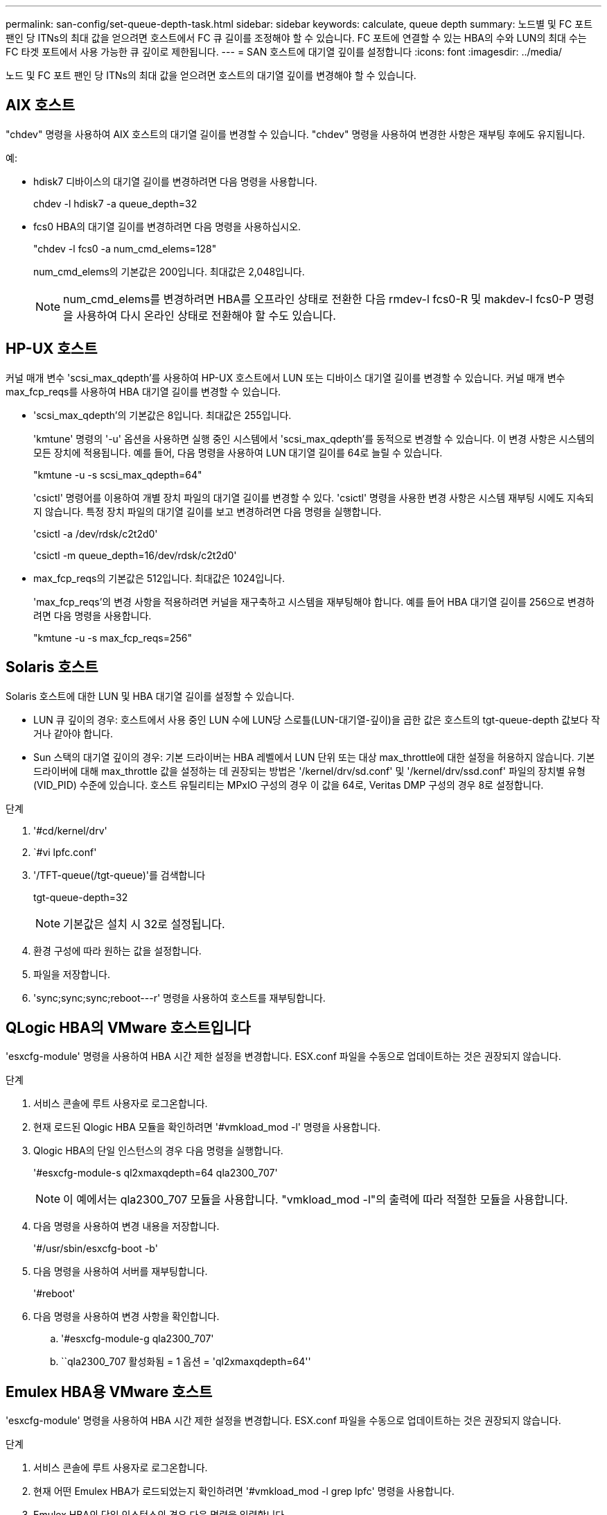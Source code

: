 ---
permalink: san-config/set-queue-depth-task.html 
sidebar: sidebar 
keywords: calculate, queue depth 
summary: 노드별 및 FC 포트 팬인 당 ITNs의 최대 값을 얻으려면 호스트에서 FC 큐 길이를 조정해야 할 수 있습니다. FC 포트에 연결할 수 있는 HBA의 수와 LUN의 최대 수는 FC 타겟 포트에서 사용 가능한 큐 깊이로 제한됩니다. 
---
= SAN 호스트에 대기열 깊이를 설정합니다
:icons: font
:imagesdir: ../media/


[role="lead"]
노드 및 FC 포트 팬인 당 ITNs의 최대 값을 얻으려면 호스트의 대기열 깊이를 변경해야 할 수 있습니다.



== AIX 호스트

"chdev" 명령을 사용하여 AIX 호스트의 대기열 길이를 변경할 수 있습니다. "chdev" 명령을 사용하여 변경한 사항은 재부팅 후에도 유지됩니다.

예:

* hdisk7 디바이스의 대기열 길이를 변경하려면 다음 명령을 사용합니다.
+
chdev -l hdisk7 -a queue_depth=32

* fcs0 HBA의 대기열 길이를 변경하려면 다음 명령을 사용하십시오.
+
"chdev -l fcs0 -a num_cmd_elems=128"

+
num_cmd_elems의 기본값은 200입니다. 최대값은 2,048입니다.

+
[NOTE]
====
num_cmd_elems를 변경하려면 HBA를 오프라인 상태로 전환한 다음 rmdev-l fcs0-R 및 makdev-l fcs0-P 명령을 사용하여 다시 온라인 상태로 전환해야 할 수도 있습니다.

====




== HP-UX 호스트

커널 매개 변수 'scsi_max_qdepth'를 사용하여 HP-UX 호스트에서 LUN 또는 디바이스 대기열 길이를 변경할 수 있습니다. 커널 매개 변수 max_fcp_reqs를 사용하여 HBA 대기열 길이를 변경할 수 있습니다.

* 'scsi_max_qdepth'의 기본값은 8입니다. 최대값은 255입니다.
+
'kmtune' 명령의 '-u' 옵션을 사용하면 실행 중인 시스템에서 'scsi_max_qdepth'를 동적으로 변경할 수 있습니다. 이 변경 사항은 시스템의 모든 장치에 적용됩니다. 예를 들어, 다음 명령을 사용하여 LUN 대기열 길이를 64로 늘릴 수 있습니다.

+
"kmtune -u -s scsi_max_qdepth=64"

+
'csictl' 명령어를 이용하여 개별 장치 파일의 대기열 길이를 변경할 수 있다. 'csictl' 명령을 사용한 변경 사항은 시스템 재부팅 시에도 지속되지 않습니다. 특정 장치 파일의 대기열 길이를 보고 변경하려면 다음 명령을 실행합니다.

+
'csictl -a /dev/rdsk/c2t2d0'

+
'csictl -m queue_depth=16/dev/rdsk/c2t2d0'

* max_fcp_reqs의 기본값은 512입니다. 최대값은 1024입니다.
+
'max_fcp_reqs'의 변경 사항을 적용하려면 커널을 재구축하고 시스템을 재부팅해야 합니다. 예를 들어 HBA 대기열 길이를 256으로 변경하려면 다음 명령을 사용합니다.

+
"kmtune -u -s max_fcp_reqs=256"





== Solaris 호스트

Solaris 호스트에 대한 LUN 및 HBA 대기열 길이를 설정할 수 있습니다.

* LUN 큐 깊이의 경우: 호스트에서 사용 중인 LUN 수에 LUN당 스로틀(LUN-대기열-깊이)을 곱한 값은 호스트의 tgt-queue-depth 값보다 작거나 같아야 합니다.
* Sun 스택의 대기열 깊이의 경우: 기본 드라이버는 HBA 레벨에서 LUN 단위 또는 대상 max_throttle에 대한 설정을 허용하지 않습니다. 기본 드라이버에 대해 max_throttle 값을 설정하는 데 권장되는 방법은 '/kernel/drv/sd.conf' 및 '/kernel/drv/ssd.conf' 파일의 장치별 유형(VID_PID) 수준에 있습니다. 호스트 유틸리티는 MPxIO 구성의 경우 이 값을 64로, Veritas DMP 구성의 경우 8로 설정합니다.


.단계
. '#cd/kernel/drv'
. `#vi lpfc.conf'
. '/TFT-queue(/tgt-queue)'를 검색합니다
+
tgt-queue-depth=32

+
[NOTE]
====
기본값은 설치 시 32로 설정됩니다.

====
. 환경 구성에 따라 원하는 값을 설정합니다.
. 파일을 저장합니다.
. '+sync;sync;sync;reboot---r+' 명령을 사용하여 호스트를 재부팅합니다.




== QLogic HBA의 VMware 호스트입니다

'esxcfg-module' 명령을 사용하여 HBA 시간 제한 설정을 변경합니다. ESX.conf 파일을 수동으로 업데이트하는 것은 권장되지 않습니다.

.단계
. 서비스 콘솔에 루트 사용자로 로그온합니다.
. 현재 로드된 Qlogic HBA 모듈을 확인하려면 '#vmkload_mod -l' 명령을 사용합니다.
. Qlogic HBA의 단일 인스턴스의 경우 다음 명령을 실행합니다.
+
'#esxcfg-module-s ql2xmaxqdepth=64 qla2300_707'

+
[NOTE]
====
이 예에서는 qla2300_707 모듈을 사용합니다. "vmkload_mod -l"의 출력에 따라 적절한 모듈을 사용합니다.

====
. 다음 명령을 사용하여 변경 내용을 저장합니다.
+
'#/usr/sbin/esxcfg-boot -b'

. 다음 명령을 사용하여 서버를 재부팅합니다.
+
'#reboot'

. 다음 명령을 사용하여 변경 사항을 확인합니다.
+
.. '#esxcfg-module-g qla2300_707'
.. ``qla2300_707 활성화됨 = 1 옵션 = 'ql2xmaxqdepth=64''






== Emulex HBA용 VMware 호스트

'esxcfg-module' 명령을 사용하여 HBA 시간 제한 설정을 변경합니다. ESX.conf 파일을 수동으로 업데이트하는 것은 권장되지 않습니다.

.단계
. 서비스 콘솔에 루트 사용자로 로그온합니다.
. 현재 어떤 Emulex HBA가 로드되었는지 확인하려면 '#vmkload_mod -l grep lpfc' 명령을 사용합니다.
. Emulex HBA의 단일 인스턴스의 경우 다음 명령을 입력합니다.
+
'#esxcfg-module-s lpfc0_lun_queue_depth=16 lpfcdd_7xx'

+
[NOTE]
====
HBA 모델에 따라 모듈은 lpfcdd_7xx 또는 lpfcdd_732일 수 있습니다. 위 명령은 lpfcdd_7xx 모듈을 사용합니다. vmkload_mod-l의 결과에 따라 적절한 모듈을 사용해야 합니다.

====
+
이 명령을 실행하면 LUN 대기열 길이가 lpfc0으로 표시된 HBA에 대해 16으로 설정됩니다.

. Emulex HBA의 여러 인스턴스의 경우 다음 명령을 실행합니다.
+
"a esxcfg-module-s" lpfc0_lun_queue_depth=16 lpfc1_lun_queue_depth=16"lpfcdd_7xx"

+
lpfc0에 대한 LUN 큐 길이 및 lpfc1에 대한 LUN 큐 크기는 16으로 설정됩니다.

. 다음 명령을 입력합니다.
+
'#esxcfg-boot-b'

. reboot를 사용하여 재부팅합니다.




== Emulex HBA용 Windows 호스트

Windows 호스트에서는 "LPUTILNT" 유틸리티를 사용하여 Emulex HBA의 대기열 길이를 업데이트할 수 있습니다.

.단계
. C:\WINNT\system32 디렉토리에 있는 LPUTILNT 유틸리티를 실행합니다.
. 오른쪽의 메뉴에서 * Drive Parameters * 를 선택합니다.
. 아래로 스크롤하여 * QueueDepth * 를 두 번 클릭합니다.
+
[NOTE]
====
QueueDepth * 를 150보다 크게 설정하는 경우 다음 Windows 레지스트리 값도 적절하게 늘려야 합니다.

'HKEY_LOCAL_MACHINE\System\CurrentControlSet\Services\lpxnds\Parameters\Device\NumberOfRequests'를 선택합니다

====




== Qlogic HBA에 대한 Windows 호스트입니다

Windows 호스트에서는 및 'sansurfer' HBA 관리자 유틸리티를 사용하여 Qlogic HBA의 대기열 깊이를 업데이트할 수 있습니다.

.단계
. '서퍼' HBA 매니저 유틸리티를 실행합니다.
. HBA 포트 * > * 설정 * 을 클릭합니다.
. 목록 상자에서 * 고급 HBA 포트 설정 * 을 클릭합니다.
. Execution Throttle 파라미터를 업데이트한다.




== Emulex HBA용 Linux 호스트

Linux 호스트에서 Emulex HBA의 대기열 깊이를 업데이트할 수 있습니다. 재부팅 후에도 업데이트가 지속되도록 하려면 새 RAM 디스크 이미지를 생성하고 호스트를 재부팅해야 합니다.

.단계
. 수정할 대기열 길이 매개 변수를 식별합니다.
+
Modinfo lpfc | grep queue_depth(Modinfo lpfc | grep queue_depth

+
설명이 포함된 대기열 길이 매개 변수 목록이 표시됩니다. 운영 체제 버전에 따라 다음 대기열 길이 매개 변수 중 하나 이상을 수정할 수 있습니다.

+
** 'lpfc_lun_queue_depth': 특정 LUN에 대기할 수 있는 최대 FC 명령어 수(uint)
** 'lpfc_hba_queue_depth': lpfc HBA(uint)에 대기할 수 있는 최대 FC 명령어 수
** 'lpfc_tgt_queue_depth': 특정 대상 포트에 대기할 수 있는 최대 FC 명령어 수(uint)
+
"lpfc_tgt_queue_depth" 매개변수는 Red Hat Enterprise Linux 7.x 시스템, SUSE Linux Enterprise Server 11 SP4 시스템 및 12.x 시스템에만 적용됩니다.



. Red Hat Enterprise Linux 5.x 시스템에 대한 '/etc/modprobe.conf' 파일과 Red Hat Enterprise Linux 6.x 또는 7.x 시스템에 대한 '/etc/modprobe.d/scsi.conf' 파일 또는 SUSE Linux Enterprise Server 11.x 또는 12.x 시스템에 대기열 길이 매개 변수를 추가하여 대기열 깊이를 업데이트합니다.
+
운영 체제 버전에 따라 다음 명령 중 하나 이상을 추가할 수 있습니다.

+
** 'options lpfc lpfc_hba_queue_depth=new_queue_depth'
** 'options lpfc lpfc_lun_queue_depth=new_queue_depth'
** 'options lpfc_tgt_queue_depth=new_queue_depth'


. 새 RAM 디스크 이미지를 만든 다음 호스트를 재부팅하여 재부팅 후에도 업데이트가 지속되도록 합니다.
+
자세한 내용은 를 참조하십시오 link:../system-admin/index.html["시스템 관리"] Linux 운영 체제 버전용.

. 수정한 각 대기열 길이 매개 변수에 대해 대기열 길이 값이 업데이트되었는지 확인합니다.
+
'cat/sys/class/scsi_host/host_number/lpfc_lun_queue_depth''cat/sys/class/scsi_host/host_number/lpfc_tgt_queue_depth''cat/sys/class/scsi_host/host_number/lpfc_hba_queue_depth'

+
[listing]
----
root@localhost ~]#cat /sys/class/scsi_host/host5/lpfc_lun_queue_depth
      30
----
+
대기열 깊이의 현재 값이 표시됩니다.





== QLogic HBA용 Linux 호스트

Linux 호스트에서 QLogic 드라이버의 장치 대기열 길이를 업데이트할 수 있습니다. 재부팅 후에도 업데이트가 지속되도록 하려면 새 RAM 디스크 이미지를 생성하고 호스트를 재부팅해야 합니다. QLogic HBA 관리 GUI 또는 CLI(명령줄 인터페이스)를 사용하여 QLogic HBA 대기열 길이를 수정할 수 있습니다.

이 작업은 QLogic HBA CLI를 사용하여 QLogic HBA 대기열 길이를 수정하는 방법을 보여줍니다

.단계
. 수정할 장치 대기열 길이 매개 변수를 식별합니다.
+
'modinfo qla2xxx | grep ql2xmaxqdepth'

+
각 LUN에 대해 설정할 수 있는 최대 대기열 길이를 나타내는 "ql2xmaxqdepth" 대기열 길이 매개변수만 수정할 수 있습니다. RHEL 7.5 이상의 경우 기본값은 64입니다. 기본값은 RHEL 7.4 이전 버전의 경우 32입니다.

+
[listing]
----
root@localhost ~]# modinfo qla2xxx|grep ql2xmaxqdepth
parm:       ql2xmaxqdepth:Maximum queue depth to set for each LUN. Default is 64. (int)
----
. 장치 대기열 깊이 값 업데이트:
+
** 수정 사항을 영구적으로 만들려면 다음 단계를 수행하십시오.
+
... Red Hat Enterprise Linux 5.x 시스템에 대한 '/etc/modprobe.conf' 파일과 Red Hat Enterprise Linux 6.x 또는 7.x 시스템에 대한 '/etc/modprobe.d/scsi.conf' 파일에 대기열 깊이 매개 변수를 추가하거나 SUSE Linux Enterprise Server 11.x 또는 12.x 시스템에 대한 '/etc/modprobe.conf' 파일에 대기열 길이를 업데이트합니다. laq2xxx.options
... 새 RAM 디스크 이미지를 만든 다음 호스트를 재부팅하여 재부팅 후에도 업데이트가 지속되도록 합니다.
+
자세한 내용은 를 참조하십시오 link:../system-admin/index.html["시스템 관리"] Linux 운영 체제 버전용.



** 현재 세션에 대해서만 매개 변수를 수정하려면 다음 명령을 실행합니다.
+
'echo new_queue_depth>/sys/module/qla2xxx/parameters/ql2xmaxqdepth'

+
다음 예제에서 대기열 길이는 128로 설정됩니다.

+
[listing]
----
echo 128 > /sys/module/qla2xxx/parameters/ql2xmaxqdepth
----


. 대기열 길이 값이 업데이트되었는지 확인합니다.
+
'cat/sys/module/qla2xxx/parameters/ql2xmaxqdepth'

+
대기열 깊이의 현재 값이 표시됩니다.

. QLogic HBA BIOS에서 펌웨어 매개변수 "실행 스로틀"을 업데이트하여 QLogic HBA 대기열 길이를 수정합니다.
+
.. QLogic HBA 관리 CLI에 로그인합니다.
+
'/opt/QLogic_Corporation/QConvergConsoleCLI/qaucli'

.. 주 메뉴에서 "어댑터 구성" 옵션을 선택합니다.
+
[listing]
----
[root@localhost ~]# /opt/QLogic_Corporation/QConvergeConsoleCLI/qaucli
Using config file: /opt/QLogic_Corporation/QConvergeConsoleCLI/qaucli.cfg
Installation directory: /opt/QLogic_Corporation/QConvergeConsoleCLI
Working dir: /root

QConvergeConsole

        CLI - Version 2.2.0 (Build 15)

    Main Menu

    1:  Adapter Information
    **2:  Adapter Configuration**
    3:  Adapter Updates
    4:  Adapter Diagnostics
    5:  Monitoring
    6:  FabricCache CLI
    7:  Refresh
    8:  Help
    9:  Exit


        Please Enter Selection: 2
----
.. 어댑터 구성 매개 변수 목록에서 'HBA Parameters' 옵션을 선택합니다.
+
[listing]
----
1:  Adapter Alias
    2:  Adapter Port Alias
    **3:  HBA Parameters**
    4:  Persistent Names (udev)
    5:  Boot Devices Configuration
    6:  Virtual Ports (NPIV)
    7:  Target Link Speed (iiDMA)
    8:  Export (Save) Configuration
    9:  Generate Reports
   10:  Personality
   11:  FEC
(p or 0: Previous Menu; m or 98: Main Menu; ex or 99: Quit)
        Please Enter Selection: 3
----
.. HBA 포트 목록에서 필요한 HBA 포트를 선택합니다.
+
[listing]
----
Fibre Channel Adapter Configuration

    HBA Model QLE2562 SN: BFD1524C78510
      1: Port   1: WWPN: 21-00-00-24-FF-8D-98-E0 Online
      2: Port   2: WWPN: 21-00-00-24-FF-8D-98-E1 Online
    HBA Model QLE2672 SN: RFE1241G81915
      3: Port   1: WWPN: 21-00-00-0E-1E-09-B7-62 Online
      4: Port   2: WWPN: 21-00-00-0E-1E-09-B7-63 Online


        (p or 0: Previous Menu; m or 98: Main Menu; ex or 99: Quit)
        Please Enter Selection: 1
----
+
HBA 포트의 세부 정보가 표시됩니다.

.. HBA Parameters(HBA 매개변수) 메뉴에서 Display HBA Parameters(HBA 매개변수 표시) 옵션을 선택하여 "Execution Throttle(실행 스로틀)" 옵션의 현재 값을 확인합니다.
+
실행 스로틀 옵션의 기본값은 65535입니다.

+
[listing]
----
HBA Parameters Menu

=======================================================
HBA           : 2 Port: 1
SN            : BFD1524C78510
HBA Model     : QLE2562
HBA Desc.     : QLE2562 PCI Express to 8Gb FC Dual Channel
FW Version    : 8.01.02
WWPN          : 21-00-00-24-FF-8D-98-E0
WWNN          : 20-00-00-24-FF-8D-98-E0
Link          : Online
=======================================================

    1:  Display HBA Parameters
    2:  Configure HBA Parameters
    3:  Restore Defaults


        (p or 0: Previous Menu; m or 98: Main Menu; x or 99: Quit)
        Please Enter Selection: 1
--------------------------------------------------------------------------------
HBA Instance 2: QLE2562 Port 1 WWPN 21-00-00-24-FF-8D-98-E0 PortID 03-07-00
Link: Online
--------------------------------------------------------------------------------
Connection Options             : 2 - Loop Preferred, Otherwise Point-to-Point
Data Rate                      : Auto
Frame Size                     : 2048
Hard Loop ID                   : 0
Loop Reset Delay (seconds)     : 5
Enable Host HBA BIOS           : Enabled
Enable Hard Loop ID            : Disabled
Enable FC Tape Support         : Enabled
Operation Mode                 : 0 - Interrupt for every I/O completion
Interrupt Delay Timer (100us)  : 0
**Execution Throttle             : 65535**
Login Retry Count              : 8
Port Down Retry Count          : 30
Enable LIP Full Login          : Enabled
Link Down Timeout (seconds)    : 30
Enable Target Reset            : Enabled
LUNs Per Target                : 128
Out Of Order Frame Assembly    : Disabled
Enable LR Ext. Credits         : Disabled
Enable Fabric Assigned WWN     : N/A

Press <Enter> to continue:
----
.. 계속하려면 * Enter * 를 누르십시오.
.. HBA Parameters(HBA 매개변수) 메뉴에서 Configure HBA Parameters(HBA 매개변수 구성) 옵션을 선택하여 HBA 매개변수를 수정합니다.
.. Configure Parameters 메뉴에서 'Execute Throttle' 옵션을 선택하고 이 매개 변수의 값을 업데이트합니다.
+
[listing]
----
Configure Parameters Menu

=======================================================
HBA           : 2 Port: 1
SN            : BFD1524C78510
HBA Model     : QLE2562
HBA Desc.     : QLE2562 PCI Express to 8Gb FC Dual Channel
FW Version    : 8.01.02
WWPN          : 21-00-00-24-FF-8D-98-E0
WWNN          : 20-00-00-24-FF-8D-98-E0
Link          : Online
=======================================================

    1:  Connection Options
    2:  Data Rate
    3:  Frame Size
    4:  Enable HBA Hard Loop ID
    5:  Hard Loop ID
    6:  Loop Reset Delay (seconds)
    7:  Enable BIOS
    8:  Enable Fibre Channel Tape Support
    9:  Operation Mode
   10:  Interrupt Delay Timer (100 microseconds)
   11:  Execution Throttle
   12:  Login Retry Count
   13:  Port Down Retry Count
   14:  Enable LIP Full Login
   15:  Link Down Timeout (seconds)
   16:  Enable Target Reset
   17:  LUNs per Target
   18:  Enable Receive Out Of Order Frame
   19:  Enable LR Ext. Credits
   20:  Commit Changes
   21:  Abort Changes


        (p or 0: Previous Menu; m or 98: Main Menu; x or 99: Quit)
        Please Enter Selection: 11
Enter Execution Throttle [1-65535] [65535]: 65500
----
.. 계속하려면 * Enter * 를 누르십시오.
.. Configure Parameters 메뉴에서 'Commit Changes' 옵션을 선택하여 변경 사항을 저장합니다.
.. 메뉴를 종료합니다.



